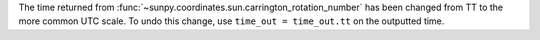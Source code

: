 The time returned from :func:`~sunpy.coordinates.sun.carrington_rotation_number`
has been changed from TT to the more common UTC scale. To undo this change,
use ``time_out = time_out.tt`` on the outputted time.
